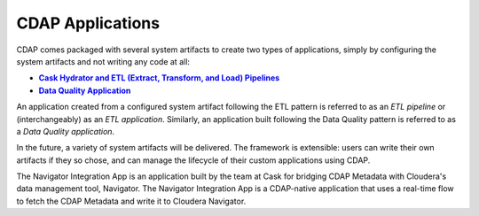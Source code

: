 .. meta::
    :author: Cask Data, Inc.
    :description: Users' Manual
    :copyright: Copyright © 2015 Cask Data, Inc.

.. _cdap-apps-index:

=================
CDAP Applications
=================

.. rubric: System Artifacts

CDAP comes packaged with several system artifacts to create two types of applications,
simply by configuring the system artifacts and not writing any code at all:

.. |hydrator| replace:: **Cask Hydrator and ETL (Extract, Transform, and Load) Pipelines**
.. _hydrator: hydrator/index.html

.. |dqa| replace:: **Data Quality Application**
.. _dqa: data-quality/index.html

- |hydrator|_
- |dqa|_

An application created from a configured system artifact following the ETL pattern is
referred to as an *ETL pipeline* or (interchangeably) as an *ETL application*. Similarly, an
application built following the Data Quality pattern is referred to as a *Data Quality
application*.

In the future, a variety of system artifacts will be delivered. The framework is
extensible: users can write their own artifacts if they so chose, and can
manage the lifecycle of their custom applications using CDAP.


.. rubric: Navigator Integration Application

The Navigator Integration App is an application built by the team at Cask for bridging CDAP Metadata
with Cloudera's data management tool, Navigator. The Navigator Integration App is a CDAP-native application
that uses a real-time flow to fetch the CDAP Metadata and write it to Cloudera Navigator.
